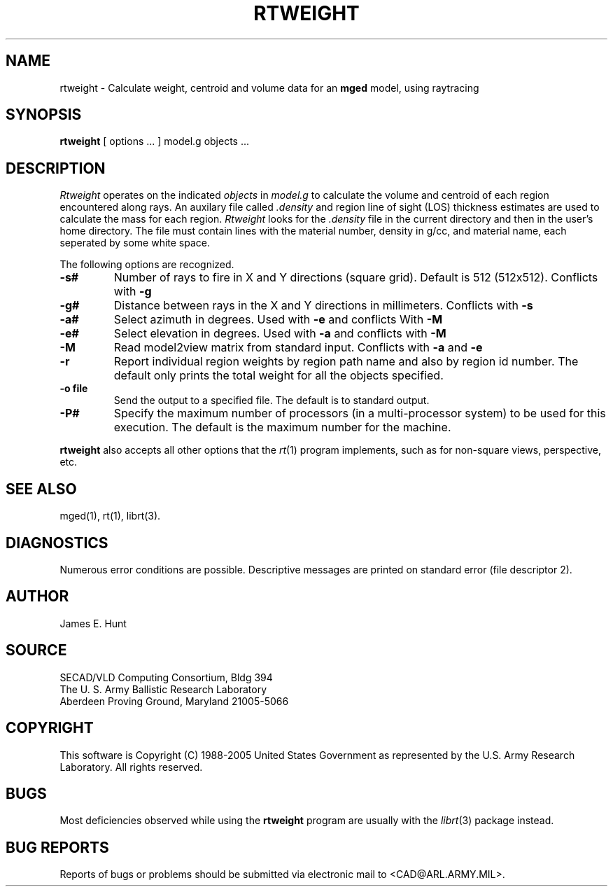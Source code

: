.TH RTWEIGHT 1 BRL-CAD
.UC 4
.SH NAME
rtweight \- Calculate weight, centroid and volume data for an \fBmged\fP model, using raytracing
.SH SYNOPSIS
.B rtweight
[ options ... ]
model.g
objects ...
.SH DESCRIPTION
.I Rtweight
operates on the indicated
.I objects
in
.I model.g
to calculate the volume and centroid of each region encountered along
rays.  An auxilary file called
.I .density
and region line of sight (LOS) thickness estimates are used to calculate
the mass for each region.
.I Rtweight
looks for the
.I .density
file in the current directory and then in the user's home directory.
The file must contain lines with the material number, density in g/cc,
and material name, each seperated by some white space.
.LP
The following options are recognized.
.TP
.B \-s#
Number of rays to fire in X and Y directions (square grid).
Default is 512 (512x512).  Conflicts with
.B \-g
.TP
.B \-g#
Distance between rays in the X and Y directions in millimeters.  Conflicts with
.B \-s
.TP
.B \-a#
Select azimuth in degrees.  Used with
.B \-e
and conflicts With
.B \-M
.TP
.B \-e#
Select elevation in degrees.  Used with
.B \-a
and conflicts with
.B \-M
.TP
.B \-M
Read model2view matrix from standard input.
Conflicts with
.B \-a
and
.B \-e
.TP
.B \-r
Report individual region weights by region path name and also by region
id number.  The default only prints the total weight for all the objects
specified.
.TP
.B \-o file
Send the output to a specified file.  The default is to standard output.
.TP
.B \-P#
Specify the maximum number of processors (in a multi-processor system) to be
used for this execution.  The default is the maximum number for the machine.
.LP
.B rtweight
also accepts all other options that the
.IR rt (1)
program implements, such as for non-square views, perspective, etc.
.SH "SEE ALSO"
mged(1), rt(1), librt(3).
.SH DIAGNOSTICS
Numerous error conditions are possible.
Descriptive messages are printed on standard error (file descriptor 2).
.SH AUTHOR
James E. Hunt
.SH SOURCE
SECAD/VLD Computing Consortium, Bldg 394
.br
The U. S. Army Ballistic Research Laboratory
.br
Aberdeen Proving Ground, Maryland  21005-5066
.SH COPYRIGHT
This software is Copyright (C) 1988-2005 United States Government as
represented by the U.S. Army Research Laboratory. All rights reserved.
.SH BUGS
Most deficiencies observed while using the
.B rtweight
program are usually with the
.IR librt (3)
package instead.
.SH "BUG REPORTS"
Reports of bugs or problems should be submitted via electronic
mail to <CAD@ARL.ARMY.MIL>.
